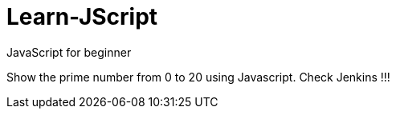 # Learn-JScript
JavaScript for beginner

Show the prime number from 0 to 20 using Javascript.
Check Jenkins !!!
